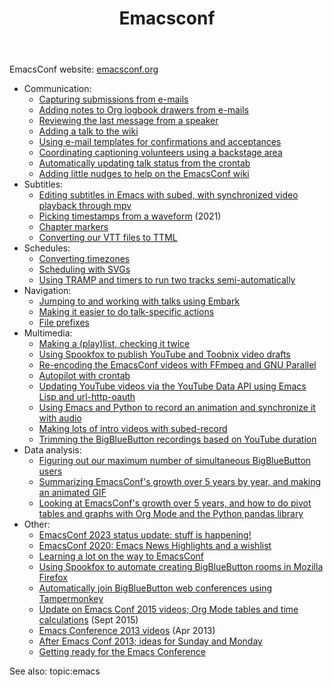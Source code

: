 #+ELEVENTY_BASE_DIR: ~/sync/static-blog/
#+ELEVENTY_BASE_URL: https://sachachua.com
#+FILETAGS: topic
#+TITLE: Emacsconf
#+ELEVENTY_EXPORT_DATE: 2024-10-16T13:03:25-0400
#+ELEVENTY_PERMALINK: /topic/emacsconf/
#+ELEVENTY_FILE_NAME: topic/emacsconf/

EmacsConf website: [[https://emacsconf.org][emacsconf.org]]

- Communication:
  - [[https://sachachua.com//blog/2023/09/emacsconf-capturing-submissions-from-e-mails/][Capturing submissions from e-mails]]
  - [[https://sachachua.com//blog/2023/10/emacsconf-backstage-adding-notes-to-org-logbook-drawers-from-e-mails/][Adding notes to Org logbook drawers from e-mails]]
  - [[https://sachachua.com//blog/2023/10/emacsconf-backstage-reviewing-the-last-message-from-a-speaker/][Reviewing the last message from a speaker]]
  - [[https://sachachua.com//blog/2023/09/emacsconf-backstage-adding-a-talk-to-the-wiki/][Adding a talk to the wiki]]
  - [[https://sachachua.com//blog/2023/10/emacsconf-backstage-using-e-mail-templates-for-confirmations-and-acceptances/][Using e-mail templates for confirmations and acceptances]]
  - [[https://sachachua.com//blog/2023/10/emacsconf-backstage-coordinating-captioning-volunteers-using-a-backstage-area/][Coordinating captioning volunteers using a backstage area]]
  - [[https://sachachua.com//blog/2023/10/emacsconf-backstage-automatically-updating-talk-status-from-the-crontab/][Automatically updating talk status from the crontab]]
  - [[https://sachachua.com//blog/2021/12/adding-little-nudges-to-help-on-the-emacsconf-wiki/][Adding little nudges to help on the EmacsConf wiki]]
- Subtitles:
  - [[https://sachachua.com//blog/2020/12/editing-subtitles-in-emacs-with-subed-with-synchronized-video-playback-through-mpv/][Editing subtitles in Emacs with subed, with synchronized video playback through mpv]]
  - [[blog:/blog/2021/12/emacsconf-backstage-picking-timestamps-from-a-waveform/][Picking timestamps from a waveform]] (2021)
  - [[https://sachachua.com//blog/2021/12/emacsconf-backstage-chapter-markers/][Chapter markers]]
  - [[https://sachachua.com//blog/2022/11/converting-our-vtt-files-to-ttml/][Converting our VTT files to TTML]]
- Schedules:
  - [[https://sachachua.com//blog/2023/09/emacsconf-converting-timezones/][Converting timezones]]
  - [[https://sachachua.com//blog/2023/09/emacsconf-backstage-scheduling-with-svgs/][Scheduling with SVGs]]
  - [[https://sachachua.com//blog/2023/01/emacsconf-backstage-using-tramp-and-timers-to-run-two-tracks-semi-automatically/][Using TRAMP and timers to run two tracks semi-automatically]]
- Navigation:
  - [[https://sachachua.com//blog/2023/09/emacsconf-backstage-jumping-to-and-working-with-talks-using-embark/][Jumping to and working with talks using Embark]]
  - [[https://sachachua.com//blog/2023/09/emacsconf-backstage-making-it-easier-to-do-talk-specific-actions/][Making it easier to do talk-specific actions]]
  - [[https://sachachua.com//blog/2023/10/emacsconf-backstage-file-prefixes/][File prefixes]]
- Multimedia:
  - [[https://sachachua.com//blog/2023/12/emacsconf-backstage-making-a-play-list-checking-it-twice/][Making a (play)list, checking it twice]]
  - [[https://sachachua.com//blog/2023/12/emacsconf-backstage-using-spookfox-to-publish-youtube-and-toobnix-video-drafts/][Using Spookfox to publish YouTube and Toobnix video drafts]]
  - [[https://sachachua.com//blog/2021/12/re-encoding-the-emacsconf-videos-with-ffmpeg-and-gnu-parallel/][Re-encoding the EmacsConf videos with FFmpeg and GNU Parallel]]
  - [[https://sachachua.com//blog/2023/10/emacsconf-backstage-autopilot-with-crontab/][Autopilot with crontab]]
  - [[https://sachachua.com//blog/2023/12/updating-youtube-videos-via-the-youtube-data-api-using-emacs-lisp-and-url-http-oauth/][Updating YouTube videos via the YouTube Data API using Emacs Lisp and url-http-oauth]]
  - [[https://sachachua.com//blog/2022/12/using-emacs-and-python-to-record-an-animation-and-synchronize-it-with-audio/][Using Emacs and Python to record an animation and synchronize it with audio]]
  - [[https://sachachua.com//blog/2024/01/emacsconf-backstage-making-lots-of-intro-videos-with-subed-record/][Making lots of intro videos with subed-record]]
  - [[https://sachachua.com//blog/2023/12/emacsconf-backstage-trimming-the-bigbluebutton-recordings/][Trimming the BigBlueButton recordings based on YouTube duration]]
- Data analysis:
  - [[https://sachachua.com//blog/2023/12/emacsconf-backstage-figuring-out-our-maximum-number-of-simultaneous-bigbluebutton-users/][Figuring out our maximum number of simultaneous BigBlueButton users]]
  - [[https://sachachua.com//blog/2023/10/summarizing-emacsconf-s-growth-over-5-years-by-year-and-making-an-animated-gif/][Summarizing EmacsConf's growth over 5 years by year, and making an animated GIF]]
  - [[https://sachachua.com//blog/2023/10/emacsconf-backstage-looking-at-emacsconf-s-growth-over-5-years-and-how-to-do-pivot-tables-and-graphs-with-org-mode-and-the-python-pandas-library/][Looking at EmacsConf's growth over 5 years, and how to do pivot tables and graphs with Org Mode and the Python pandas library]]
- Other:
  - [[https://sachachua.com//blog/2023/11/emacsconf-2023-status-update-stuff-is-happening/][EmacsConf 2023 status update: stuff is happening!]]
  - [[https://sachachua.com//blog/2020/12/emacsconf-2020-emacs-news-highlights/][EmacsConf 2020: Emacs News Highlights and a wishlist]]
  - [[https://sachachua.com//blog/2022/10/learning-a-lot-on-the-way-to-emacsconf/][Learning a lot on the way to EmacsConf]]
  - [[https://sachachua.com//blog/2023/10/using-emacs-and-spookfox-to-automate-creating-bigbluebutton-rooms-in-mozilla-firefox/][Using Spookfox to automate creating BigBlueButton rooms in Mozilla Firefox]]
  - [[https://sachachua.com//blog/2023/10/emacsconf-backstage-automatically-joining-bigbluebutton-web-conferences-using-tampermonkey/][Automatically join BigBlueButton web conferences using Tampermonkey]]
  - [[https://sachachua.com/blog/2015/09/update-on-emacs-conf-2015-videos-org-mode-tables-and-time-calculations/][Update on Emacs Conf 2015 videos; Org Mode tables and time calculations]] (Sept 2015)
  - [[https://sachachua.com/blog/2013/04/emacs-conference-2013-videos/][Emacs Conference 2013 videos]] (Apr 2013)
  - [[https://sachachua.com/blog/2013/03/after-emacs-conf-2013-ideas-for-sunday-and-monday/][After Emacs Conf 2013; ideas for Sunday and Monday]]
  - [[https://sachachua.com/blog/2013/03/getting-ready-for-the-emacs-conference/][Getting ready for the Emacs Conference]]

See also: topic:emacs
